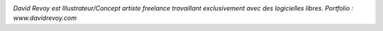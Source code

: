 
.. image:: static/photos/david-revoy.jpg
  :width: 150px
  :alt: David Revoy
  :align: left
  :class: photo

*David Revoy est Illustrateur/Concept artiste freelance travaillant 
exclusivement avec des logicielles libres. Portfolio : www.davidrevoy.com* 

